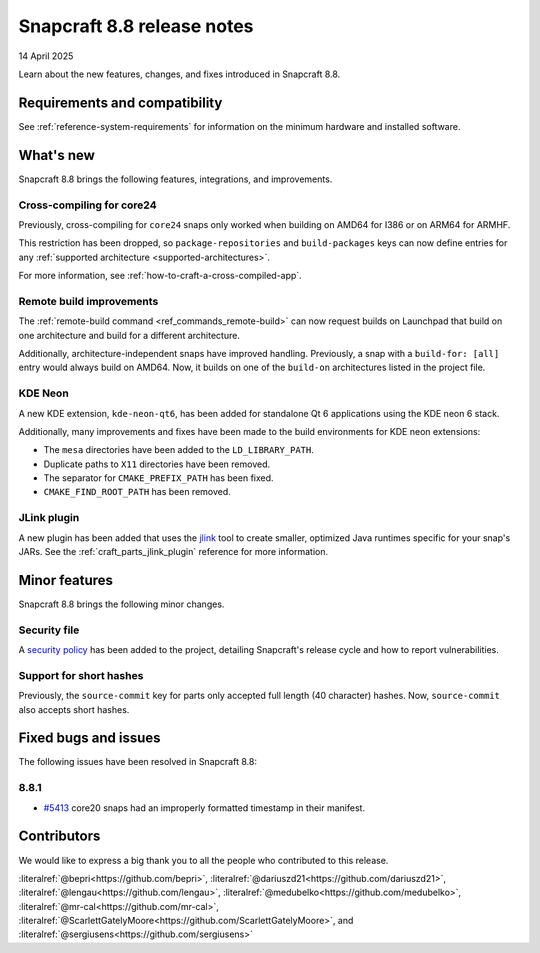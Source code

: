.. _release-8.8:

Snapcraft 8.8 release notes
===========================

14 April 2025

Learn about the new features, changes, and fixes introduced in Snapcraft 8.8.


Requirements and compatibility
------------------------------

See :ref:`reference-system-requirements` for information on the minimum hardware and
installed software.


What's new
----------

Snapcraft 8.8 brings the following features, integrations, and improvements.

Cross-compiling for core24
~~~~~~~~~~~~~~~~~~~~~~~~~~

Previously, cross-compiling for ``core24`` snaps only worked when building on
AMD64 for I386 or on ARM64 for ARMHF.

This restriction has been dropped, so ``package-repositories`` and ``build-packages``
keys can now define entries for any :ref:`supported architecture
<supported-architectures>`.

For more information, see :ref:`how-to-craft-a-cross-compiled-app`.

Remote build improvements
~~~~~~~~~~~~~~~~~~~~~~~~~

The :ref:`remote-build command <ref_commands_remote-build>` can now request builds on
Launchpad that build on one architecture and build for a different architecture.

Additionally, architecture-independent snaps have improved handling. Previously, a snap
with a ``build-for: [all]`` entry would always build on AMD64. Now, it builds on one of
the ``build-on`` architectures listed in the project file.


KDE Neon
~~~~~~~~

A new KDE extension, ``kde-neon-qt6``, has been added for standalone Qt 6 applications
using the KDE neon 6 stack.

Additionally, many improvements and fixes have been made to the build environments for
KDE neon extensions:

- The ``mesa`` directories have been added to the ``LD_LIBRARY_PATH``.
- Duplicate paths to ``X11`` directories have been removed.
- The separator for ``CMAKE_PREFIX_PATH`` has been fixed.
- ``CMAKE_FIND_ROOT_PATH`` has been removed.

JLink plugin
~~~~~~~~~~~~

A new plugin has been added that uses the `jlink`_ tool to create smaller, optimized
Java runtimes specific for your snap's JARs. See the :ref:`craft_parts_jlink_plugin`
reference for more information.


Minor features
--------------

Snapcraft 8.8 brings the following minor changes.

Security file
~~~~~~~~~~~~~

A `security policy`_ has been added to the project, detailing Snapcraft's release cycle
and how to report vulnerabilities.

Support for short hashes
~~~~~~~~~~~~~~~~~~~~~~~~

Previously, the ``source-commit`` key for parts only accepted full length (40
character) hashes. Now, ``source-commit`` also accepts short hashes.

Fixed bugs and issues
---------------------

The following issues have been resolved in Snapcraft 8.8:

8.8.1
~~~~~

- `#5413`_ core20 snaps had an improperly formatted timestamp in their manifest.

Contributors
------------

We would like to express a big thank you to all the people who contributed to
this release.

:literalref:`@bepri<https://github.com/bepri>`,
:literalref:`@dariuszd21<https://github.com/dariuszd21>`,
:literalref:`@lengau<https://github.com/lengau>`,
:literalref:`@medubelko<https://github.com/medubelko>`,
:literalref:`@mr-cal<https://github.com/mr-cal>`,
:literalref:`@ScarlettGatelyMoore<https://github.com/ScarlettGatelyMoore>`,
and :literalref:`@sergiusens<https://github.com/sergiusens>`

.. _jlink: https://docs.oracle.com/en/java/javase/21/docs/specs/man/jlink.html
.. _security policy: https://github.com/canonical/snapcraft/blob/main/SECURITY.md
.. _#5413: https://github.com/canonical/snapcraft/pull/5413
